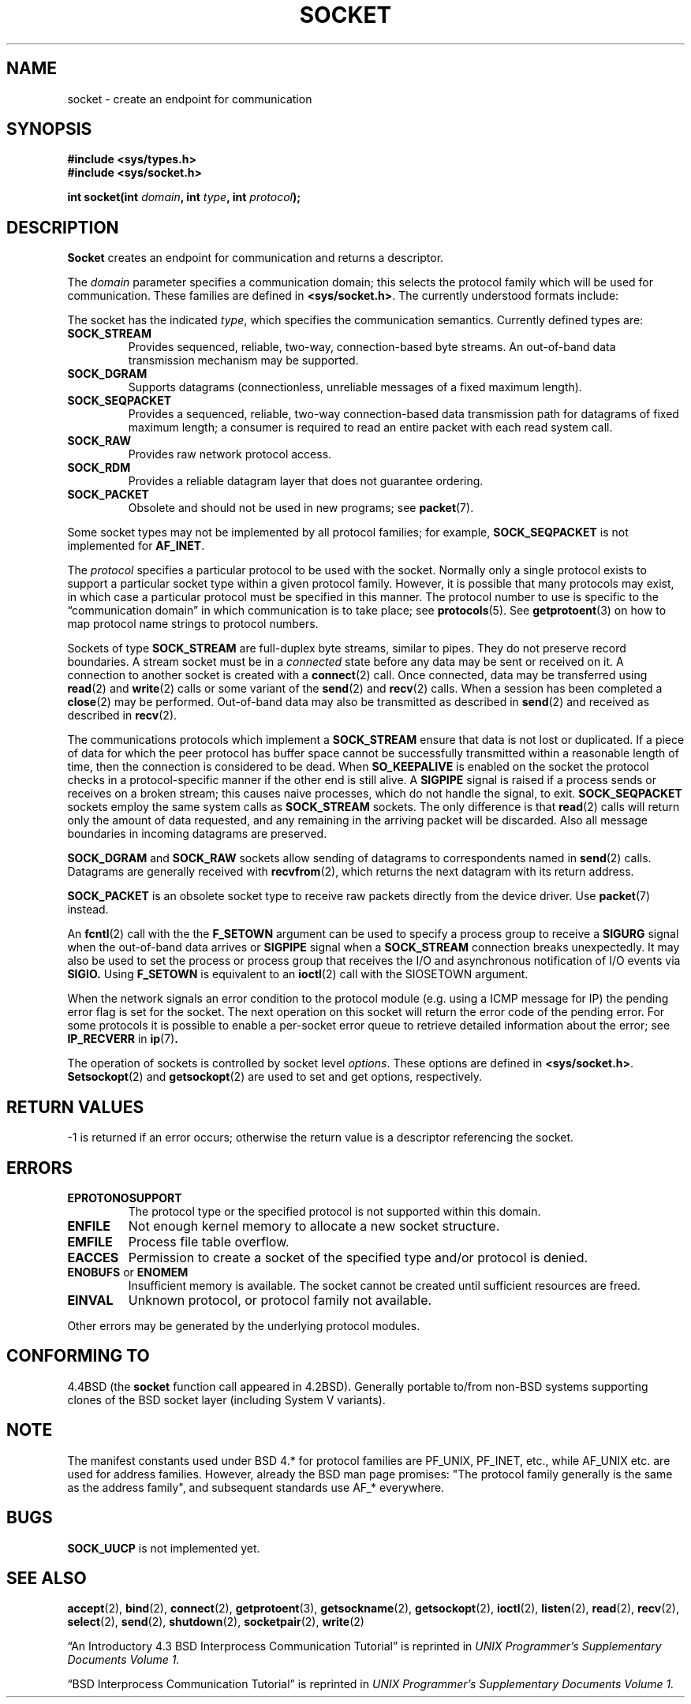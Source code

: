 '\" t
.\" Copyright (c) 1983, 1991 The Regents of the University of California.
.\" All rights reserved.
.\"
.\" Redistribution and use in source and binary forms, with or without
.\" modification, are permitted provided that the following conditions
.\" are met:
.\" 1. Redistributions of source code must retain the above copyright
.\"    notice, this list of conditions and the following disclaimer.
.\" 2. Redistributions in binary form must reproduce the above copyright
.\"    notice, this list of conditions and the following disclaimer in the
.\"    documentation and/or other materials provided with the distribution.
.\" 3. All advertising materials mentioning features or use of this software
.\"    must display the following acknowledgement:
.\"	This product includes software developed by the University of
.\"	California, Berkeley and its contributors.
.\" 4. Neither the name of the University nor the names of its contributors
.\"    may be used to endorse or promote products derived from this software
.\"    without specific prior written permission.
.\"
.\" THIS SOFTWARE IS PROVIDED BY THE REGENTS AND CONTRIBUTORS ``AS IS'' AND
.\" ANY EXPRESS OR IMPLIED WARRANTIES, INCLUDING, BUT NOT LIMITED TO, THE
.\" IMPLIED WARRANTIES OF MERCHANTABILITY AND FITNESS FOR A PARTICULAR PURPOSE
.\" ARE DISCLAIMED.  IN NO EVENT SHALL THE REGENTS OR CONTRIBUTORS BE LIABLE
.\" FOR ANY DIRECT, INDIRECT, INCIDENTAL, SPECIAL, EXEMPLARY, OR CONSEQUENTIAL
.\" DAMAGES (INCLUDING, BUT NOT LIMITED TO, PROCUREMENT OF SUBSTITUTE GOODS
.\" OR SERVICES; LOSS OF USE, DATA, OR PROFITS; OR BUSINESS INTERRUPTION)
.\" HOWEVER CAUSED AND ON ANY THEORY OF LIABILITY, WHETHER IN CONTRACT, STRICT
.\" LIABILITY, OR TORT (INCLUDING NEGLIGENCE OR OTHERWISE) ARISING IN ANY WAY
.\" OUT OF THE USE OF THIS SOFTWARE, EVEN IF ADVISED OF THE POSSIBILITY OF
.\" SUCH DAMAGE.
.\"
.\"     $Id: socket.2,v 1.4 1999/05/13 11:33:42 freitag Exp $
.\"
.\" Modified Sat Jul 24 10:36:46 1993 by Rik Faith <faith@cs.unc.edu>
.\" Modified Tue Oct 22 22:10:43 1996 by Eric S. Raymond <esr@thyrsus.com>
.\" Modified 1998,1999 by Andi Kleen <ak@muc.de>
.\"
.TH SOCKET 2 "24 Apr 1999" "Linux Man Page" "Linux Programmer's Manual"
.SH NAME
socket \- create an endpoint for communication
.SH SYNOPSIS
.B #include <sys/types.h>
.br
.B #include <sys/socket.h>
.sp
.BI "int socket(int " domain ", int " type ", int " protocol );
.SH DESCRIPTION
.B Socket
creates an endpoint for communication and returns a descriptor.
.PP
The
.I domain
parameter specifies a communication domain; this selects the protocol
family which will be used for communication.  These families are defined in 
.BR <sys/socket.h> .
The currently understood formats include:
.PP
.TS
tab(:);
l l l.
Name:Purpose:Man page
T{
.B PF_UNIX,PF_LOCAL
T}:T{
Local communication
T}:T{
.BR unix (7)
T}
T{
.B PF_INET
T}:IPv4 Internet protocols:T{
.BR ip (7)
T}
T{
.B PF_INET6
T}:IPv6 Internet protocols:
T{
.B PF_IPX
T}:IPX \- Novell protocols:
T{
.B PF_NETLINK
T}:T{
Kernel user interface device
T}:T{
.BR netlink (7)
T}
T{
.B PF_X25
T}:ITU-T X.25 / ISO-8208 protocol:T{
.BR x25 (7)
T}
T{
.B PF_AX25
T}:T{
Amateur radio AX.25 protocol
T}:
T{
.B PF_ATMPVC
T}:Access to raw ATM PVCs:
T{
.B PF_APPLETALK
T}:Appletalk:T{
.BR ddp (7)
T}
T{
.B PF_PACKET
T}:T{
Low level packet interface
T}:T{
.BR packet (7)
T}
.TE
.PP
The socket has the indicated
.IR type ,
which specifies the communication semantics.  Currently defined types
are:
.TP
.B SOCK_STREAM
Provides sequenced, reliable, two-way, connection-based byte streams.
An out-of-band data transmission mechanism may be supported.  
.TP
.B SOCK_DGRAM
Supports datagrams (connectionless, unreliable messages of a fixed
maximum length).
.TP
.B SOCK_SEQPACKET
Provides a sequenced, reliable, two-way connection-based data
transmission path for datagrams of fixed maximum length; a consumer is
required to read an entire packet with each read system call.  
.TP
.B SOCK_RAW
Provides raw network protocol access.
.TP
.B SOCK_RDM
Provides a reliable datagram layer that does not guarantee ordering.
.TP
.B SOCK_PACKET
Obsolete and should not be used in new programs;
see 
.BR packet (7).
.PP
Some socket types may not be implemented by all protocol families; for example,
.B SOCK_SEQPACKET
is not implemented for 
.BR AF_INET .
.PP
The
.I protocol
specifies a particular protocol to be used with the socket.  Normally only
a single protocol exists to support a particular socket type within a given
protocol family.  However, it is possible that many protocols may exist, in
which case a particular protocol must be specified in this manner.  The
protocol number to use is specific to the \*(lqcommunication domain\*(rq
in which communication is to take place; see
.BR protocols (5).
See
.BR getprotoent (3)
on how to map protocol name strings to protocol numbers.
.PP
Sockets of type
.B SOCK_STREAM
are full-duplex byte streams, similar to pipes.  They do not preserve
record boundaries. A stream socket must be in
a
.I connected
state before any data may be sent or received on it.  A connection to
another socket is created with a
.BR connect (2)
call.  Once connected, data may be transferred using
.BR read (2)
and
.BR write (2)
calls or some variant of the 
.BR send (2)
and
.BR recv (2)
calls.  When a session has been completed a
.BR close (2)
may be performed.  Out-of-band data may also be transmitted as described in
.BR send (2)
and received as described in
.BR recv (2).
.PP
The communications protocols which implement a
.B SOCK_STREAM
ensure that data is not lost or duplicated.  If a piece of data for which
the peer protocol has buffer space cannot be successfully transmitted
within a reasonable length of time, then the connection is considered
to be dead.
When
.B SO_KEEPALIVE 
is enabled on the socket the protocol checks in a protocol-specific
manner if the other end is still alive.
A
.B SIGPIPE
signal is raised if a process sends or receives
on a broken stream; this causes naive processes,
which do not handle the signal, to exit.
.B SOCK_SEQPACKET
sockets employ the same system calls as
.B SOCK_STREAM
sockets.  The only difference is that
.BR read (2)
calls will return only the amount of data requested, and any remaining in
the arriving packet will be discarded. Also all message boundaries in
incoming datagrams are preserved. 
.PP
.B SOCK_DGRAM
and
.B SOCK_RAW
sockets allow sending of datagrams to correspondents named in
.BR send (2)
calls.  Datagrams are generally received with
.BR recvfrom (2),
which returns the next datagram with its return address.
.PP
.B SOCK_PACKET
is an obsolete socket type to receive raw packets directly from the
device driver. Use
.BR packet (7)
instead.
.PP
An 
.BR fcntl (2)
call with the the 
.B F_SETOWN 
argument
can be used to specify a process group to receive a
.B SIGURG
signal when the out-of-band data arrives or 
.B SIGPIPE 
signal when a 
.B SOCK_STREAM 
connection breaks unexpectedly.  
It may also be used to set the process or process group that receives
the I/O and asynchronous notification of I/O events via
.BR SIGIO. 
Using
.B F_SETOWN
is equivalent to an
.BR ioctl (2)
call with the SIOSETOWN argument.
.PP
When the network signals an error condition to the protocol module (e.g.
using a ICMP message for IP) the pending error flag is set for the socket.
The next operation on this socket will return the error code of the pending
error. For some protocols it is possible to enable a per-socket error queue
to retrieve detailed information about the error; see
.B IP_RECVERR 
in
.BR ip (7) .
.PP
The operation of sockets is controlled by socket level
.IR options .
These options are defined in 
.BR <sys/socket.h> .
.BR Setsockopt (2)
and
.BR getsockopt (2)
are used to set and get options, respectively.
.SH "RETURN VALUES"
\-1 is returned if an error occurs; otherwise the return value is a
descriptor referencing the socket.
.SH ERRORS
.TP
.B EPROTONOSUPPORT
The protocol type or the specified protocol is not
supported within this domain.
.TP
.B ENFILE
Not enough kernel memory to allocate a new socket structure.
.TP
.B EMFILE
Process file table overflow.
.TP
.B EACCES
Permission to create a socket of the specified type and/or protocol
is denied.
.TP
.BR ENOBUFS " or " ENOMEM
Insufficient memory is available.  The socket cannot be
created until sufficient resources are freed.
.TP
.B EINVAL
Unknown protocol, or protocol family not available.
.PP
Other errors may be generated by the underlying protocol modules.
.SH "CONFORMING TO"
4.4BSD (the
.B socket
function call appeared in 4.2BSD). Generally portable to/from
non-BSD systems supporting clones of the BSD socket layer (including
System V variants).
.SH NOTE
The manifest constants used under BSD 4.* for protocol families
are PF_UNIX, PF_INET, etc., while AF_UNIX etc. are used for address
families. However, already the BSD man page promises: "The protocol
family generally is the same as the address family", and subsequent
standards use AF_* everywhere.
.SH BUGS
.B SOCK_UUCP
is not implemented yet.
.SH "SEE ALSO"
.BR accept (2),
.BR bind (2),
.BR connect (2),
.BR getprotoent (3),
.BR getsockname (2),
.BR getsockopt (2),
.BR ioctl (2),
.BR listen (2),
.BR read (2),
.BR recv (2),
.BR select (2),
.BR send (2),
.BR shutdown (2),
.BR socketpair (2),
.BR write (2)
.PP
\(lqAn Introductory 4.3 BSD Interprocess Communication Tutorial\(rq
is reprinted in
.I UNIX Programmer's Supplementary Documents Volume 1.
.PP
\(lqBSD Interprocess Communication Tutorial\(rq
is reprinted in
.I UNIX Programmer's Supplementary Documents Volume 1.
